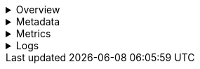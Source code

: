 // This is collapsed by default

[%collapsible]
.Overview
=====
The **Overview** tab displays key metrics about the selected container, such as CPU, memory, network, and disk usage.
The metrics shown may vary depending on the type of container you're monitoring.

Change the time range to view metrics over a specific period of time.

Expand each section to view more detail related to the selected container, such as metadata,
active alerts, and metrics.

Hover over a specific time period on a chart to compare the various metrics at that given time.

Click **Show all** to drill down into related data.

[role="screenshot"]
image::images/overview-overlay-containers.png[Container overview]
=====

[%collapsible]
.Metadata
=====
The **Metadata** tab lists all the meta information relating to the container:

* Host information
* Cloud information
* Agent information

All of this information can help when investigating events—for example, filtering by operating system or architecture.

[role="screenshot"]
image::images/metadata-overlay-containers.png[Container metadata]
=====

[%collapsible]
.Metrics
=====
The **Metrics** tab shows container metrics organized by type.

[role="screenshot"]
image::images/metrics-overlay-containers.png[Metrics]
=====

[%collapsible]
.Logs
=====
The **Logs** tab displays logs relating to the container that you have selected. By default, the logs tab displays the following columns.

|===
| |

| **Timestamp**
| The timestamp of the log entry from the `timestamp` field.

| **Message**
| The message extracted from the document. The content of this field depends on the type of log message. If no special log message type is detected, the {ecs-ref}/ecs-base.html[Elastic Common Schema (ECS)] base field, `message`, is used.
|===

To view the logs in the {logs-app} for a detailed analysis, click **Open in Logs**.

[role="screenshot"]
image::images/logs-overlay-containers.png[Container logs]
=====
